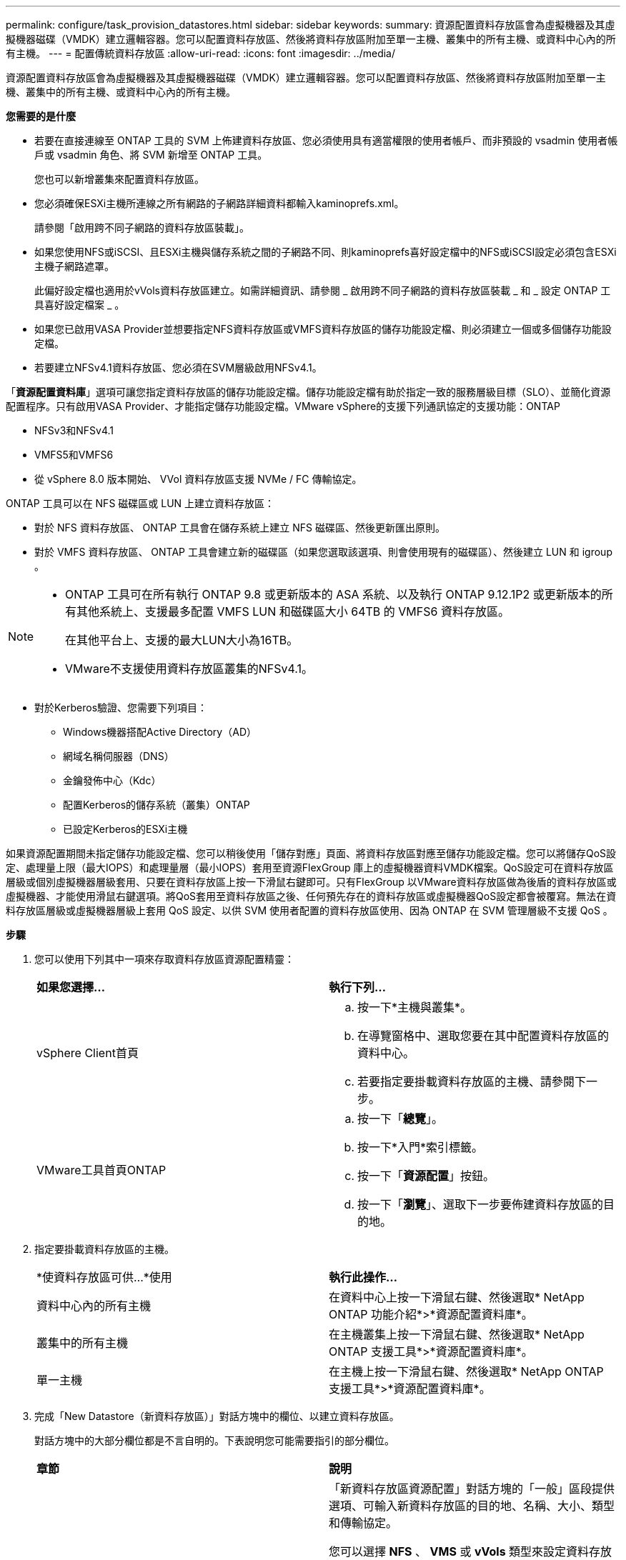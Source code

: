 ---
permalink: configure/task_provision_datastores.html 
sidebar: sidebar 
keywords:  
summary: 資源配置資料存放區會為虛擬機器及其虛擬機器磁碟（VMDK）建立邏輯容器。您可以配置資料存放區、然後將資料存放區附加至單一主機、叢集中的所有主機、或資料中心內的所有主機。 
---
= 配置傳統資料存放區
:allow-uri-read: 
:icons: font
:imagesdir: ../media/


[role="lead"]
資源配置資料存放區會為虛擬機器及其虛擬機器磁碟（VMDK）建立邏輯容器。您可以配置資料存放區、然後將資料存放區附加至單一主機、叢集中的所有主機、或資料中心內的所有主機。

*您需要的是什麼*

* 若要在直接連線至 ONTAP 工具的 SVM 上佈建資料存放區、您必須使用具有適當權限的使用者帳戶、而非預設的 vsadmin 使用者帳戶或 vsadmin 角色、將 SVM 新增至 ONTAP 工具。
+
您也可以新增叢集來配置資料存放區。

* 您必須確保ESXi主機所連線之所有網路的子網路詳細資料都輸入kaminoprefs.xml。
+
請參閱「啟用跨不同子網路的資料存放區裝載」。

* 如果您使用NFS或iSCSI、且ESXi主機與儲存系統之間的子網路不同、則kaminoprefs喜好設定檔中的NFS或iSCSI設定必須包含ESXi主機子網路遮罩。
+
此偏好設定檔也適用於vVols資料存放區建立。如需詳細資訊、請參閱 _ 啟用跨不同子網路的資料存放區裝載 _ 和 _ 設定 ONTAP 工具喜好設定檔案 _ 。

* 如果您已啟用VASA Provider並想要指定NFS資料存放區或VMFS資料存放區的儲存功能設定檔、則必須建立一個或多個儲存功能設定檔。
* 若要建立NFSv4.1資料存放區、您必須在SVM層級啟用NFSv4.1。


「*資源配置資料庫*」選項可讓您指定資料存放區的儲存功能設定檔。儲存功能設定檔有助於指定一致的服務層級目標（SLO）、並簡化資源配置程序。只有啟用VASA Provider、才能指定儲存功能設定檔。VMware vSphere的支援下列通訊協定的支援功能：ONTAP

* NFSv3和NFSv4.1
* VMFS5和VMFS6
* 從 vSphere 8.0 版本開始、 VVol 資料存放區支援 NVMe / FC 傳輸協定。


ONTAP 工具可以在 NFS 磁碟區或 LUN 上建立資料存放區：

* 對於 NFS 資料存放區、 ONTAP 工具會在儲存系統上建立 NFS 磁碟區、然後更新匯出原則。
* 對於 VMFS 資料存放區、 ONTAP 工具會建立新的磁碟區（如果您選取該選項、則會使用現有的磁碟區）、然後建立 LUN 和 igroup 。


[NOTE]
====
* ONTAP 工具可在所有執行 ONTAP 9.8 或更新版本的 ASA 系統、以及執行 ONTAP 9.12.1P2 或更新版本的所有其他系統上、支援最多配置 VMFS LUN 和磁碟區大小 64TB 的 VMFS6 資料存放區。
+
在其他平台上、支援的最大LUN大小為16TB。

* VMware不支援使用資料存放區叢集的NFSv4.1。


====
* 對於Kerberos驗證、您需要下列項目：
+
** Windows機器搭配Active Directory（AD）
** 網域名稱伺服器（DNS）
** 金鑰發佈中心（Kdc）
** 配置Kerberos的儲存系統（叢集）ONTAP
** 已設定Kerberos的ESXi主機




如果資源配置期間未指定儲存功能設定檔、您可以稍後使用「儲存對應」頁面、將資料存放區對應至儲存功能設定檔。您可以將儲存QoS設定、處理量上限（最大IOPS）和處理量層（最小IOPS）套用至資源FlexGroup 庫上的虛擬機器資料VMDK檔案。QoS設定可在資料存放區層級或個別虛擬機器層級套用、只要在資料存放區上按一下滑鼠右鍵即可。只有FlexGroup 以VMware資料存放區做為後盾的資料存放區或虛擬機器、才能使用滑鼠右鍵選項。將QoS套用至資料存放區之後、任何預先存在的資料存放區或虛擬機器QoS設定都會被覆寫。無法在資料存放區層級或虛擬機器層級上套用 QoS 設定、以供 SVM 使用者配置的資料存放區使用、因為 ONTAP 在 SVM 管理層級不支援 QoS 。

*步驟*

. 您可以使用下列其中一項來存取資料存放區資源配置精靈：
+
|===


| *如果您選擇...* | *執行下列...* 


 a| 
vSphere Client首頁
 a| 
.. 按一下*主機與叢集*。
.. 在導覽窗格中、選取您要在其中配置資料存放區的資料中心。
.. 若要指定要掛載資料存放區的主機、請參閱下一步。




 a| 
VMware工具首頁ONTAP
 a| 
.. 按一下「*總覽*」。
.. 按一下*入門*索引標籤。
.. 按一下「*資源配置*」按鈕。
.. 按一下「*瀏覽*」、選取下一步要佈建資料存放區的目的地。


|===
. 指定要掛載資料存放區的主機。
+
|===


| *使資料存放區可供...*使用 | *執行此操作...* 


 a| 
資料中心內的所有主機
 a| 
在資料中心上按一下滑鼠右鍵、然後選取* NetApp ONTAP 功能介紹*>*資源配置資料庫*。



 a| 
叢集中的所有主機
 a| 
在主機叢集上按一下滑鼠右鍵、然後選取* NetApp ONTAP 支援工具*>*資源配置資料庫*。



 a| 
單一主機
 a| 
在主機上按一下滑鼠右鍵、然後選取* NetApp ONTAP 支援工具*>*資源配置資料庫*。

|===
. 完成「New Datastore（新資料存放區）」對話方塊中的欄位、以建立資料存放區。
+
對話方塊中的大部分欄位都是不言自明的。下表說明您可能需要指引的部分欄位。

+
|===


| *章節* | *說明* 


 a| 
一般
 a| 
「新資料存放區資源配置」對話方塊的「一般」區段提供選項、可輸入新資料存放區的目的地、名稱、大小、類型和傳輸協定。

您可以選擇 *NFS* 、 *VMS* 或 *vVols* 類型來設定資料存放區。當您選取 vVols 類型時、則可以使用 NVMe / FC 傳輸協定。


NOTE: ONTAP 9.91P3 及更新版本支援 NVMe / FC 傳輸協定。

** NFS ：您可以使用 NFS3 或 NFS4.1 傳輸協定來配置 NFS 資料存放區。
+
您可以選取選項 * 跨 ONTAP 叢集散佈資料存放區資料 * 、在儲存系統上佈建 FlexGroup Volume 。選取此選項會自動取消選取核取方塊 * 使用儲存功能設定檔進行資源配置 * 。

** VMFS ：您可以使用 iSCSI 或 FC/FCoE 通訊協定來配置檔案系統類型為 vmf5 或 VMFS6 的 VMFS 資料存放區。
+

NOTE: 如果已啟用 VASA Provider 、則您可以選擇使用儲存功能設定檔。





 a| 
Kerberos驗證
 a| 
如果您在*一般*頁面中選取NFS 4.1、請選取安全性層級。

Kerberos驗證僅支援FlexVols。



 a| 
儲存系統
 a| 
如果您已選取「一般」區段中的選項、則可以選取列出的其中一個儲存功能設定檔。

** 如果您要配置FlexGroup 一個不支援的資料存放區、則不支援此資料存放區的儲存功能設定檔。儲存系統和儲存虛擬機器的系統建議值會填入以供輕鬆使用。但您可以視需要修改這些值。
** 對於Kerberos驗證、會列出啟用Kerberos的儲存系統。




 a| 
儲存屬性
 a| 
根據預設、 ONTAP 工具會填入 * Aggregate * 和 * Volumes * 選項的建議值。您可以根據需求自訂值。由於可管理集合體選擇、因此不支援FlexGroup 將Aggregate選取項目用於不支援的資料存放區ONTAP 。

「*進階*」功能表下的*空間保留*選項也會填入以提供最佳結果。

（可選）您可以在*變更啟動器群組名稱*欄位中指定啟動器群組名稱。

** 如果還不存在新的啟動器群組、則會以此名稱建立新的啟動器群組。
** 傳輸協定名稱會附加至指定的啟動器群組名稱。
** 如果在選定的啟動器中找到現有的igroup、則會以提供的名稱重新命名igroup、並重新使用。
** 如果您未指定igroup名稱、則會以預設名稱建立igroup。




 a| 
摘要
 a| 
您可以檢閱您為新資料存放區指定的參數摘要。

「Volume樣式」欄位可讓您區分所建立的資料存放區類型。「Volume樣式」可以是「FlexVol '漢城」或「FlexGroup 漢城」。

|===
+

NOTE: 作爲傳統資料存放區一部分的元件無法縮減至低於現有大小、但最多可增加120%。FlexGroup在這些FlexGroup 支援資料區上啟用預設快照。

. 在「摘要」區段中、按一下「*完成*」。


*相關資訊*

https://kb.netapp.com/Advice_and_Troubleshooting/Data_Storage_Software/Virtual_Storage_Console_for_VMware_vSphere/Datastore_inaccessible_when_volume_status_is_changed_to_offline["當Volume狀態變更為離線時、無法存取資料存放區"]

https://docs.netapp.com/us-en/ontap/nfs-admin/ontap-support-kerberos-concept.html["支援Kerberos ONTAP"]

https://docs.netapp.com/us-en/ontap/nfs-admin/requirements-configuring-kerberos-concept.html["使用NFS設定Kerberos的需求"]

https://docs.netapp.com/us-en/ontap-sm-classic/online-help-96-97/concept_kerberos_realm_services.html["使用System Manager管理Kerberos領域服務- ONTAP 支援更新版本"]

https://docs.netapp.com/us-en/ontap/nfs-config/create-kerberos-config-task.html["在資料LIF上啟用Kerberos"]

https://docs.vmware.com/en/VMware-vSphere/7.0/com.vmware.vsphere.storage.doc/GUID-BDCB7500-72EC-4B6B-9574-CFAEAF95AE81.html["設定ESXi主機進行Kerberos驗證"]
